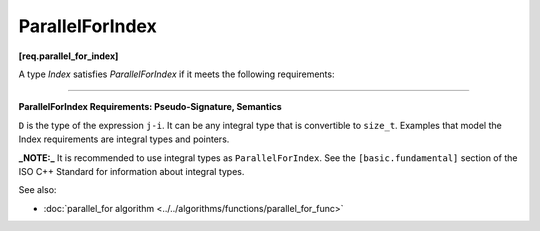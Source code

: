 .. SPDX-FileCopyrightText: 2019-2020 Intel Corporation
..
.. SPDX-License-Identifier: CC-BY-4.0

=================
ParallelForIndex
=================
**[req.parallel_for_index]**

A type `Index` satisfies `ParallelForIndex` if it meets the following requirements:

------------------------------------------------------------------------------------------

**ParallelForIndex Requirements: Pseudo-Signature, Semantics**

.. cpp:function:: Index::Index( int )

    Constructor from an ``int`` value.

.. cpp:function:: Index::Index( const Index& )

    Copy constructor.

.. cpp:function:: Index::~Index()

    Destructor.

.. cpp:function:: Index& operator=( const Index& )

    Assignment.

.. cpp:function:: Index& operator++()

    Adjust ``*this`` to the next value.

.. cpp:function:: bool operator<( const Index& i, const Index& j )

    Value of *i* precedes value of *j*.

.. cpp:function:: bool operator<=( const Index& i, const Index& j )

    Value of *i* precedes or equal to the value of *j*.

.. cpp:function:: D operator-( const Index& i, const Index& j )

    Number of values in range ``[i,j)``.

.. cpp:function:: Index operator+( const Index& i, const Index& j )

    Sum of *i* and *j* values.

.. cpp:function:: Index operator+( const Index& i, D k )

    *k*-th value after *i*.

.. cpp:function:: Index operator*( const Index& i, const Index& j )

    Multiplication of *i* and *j* values.

.. cpp:function:: Index operator/( const Index& i, const Index& j )

    Quotient of *i* and *j* values.

``D`` is the type of the expression ``j-i``. It can be any integral type that is convertible to ``size_t``.
Examples that model the Index requirements are integral types and pointers.

**_NOTE:_** It is recommended to use integral types as ``ParallelForIndex``. See the ``[basic.fundamental]``
section of the ISO C++ Standard for information about integral types.

See also:

* :doc:`parallel_for algorithm <../../algorithms/functions/parallel_for_func>`
